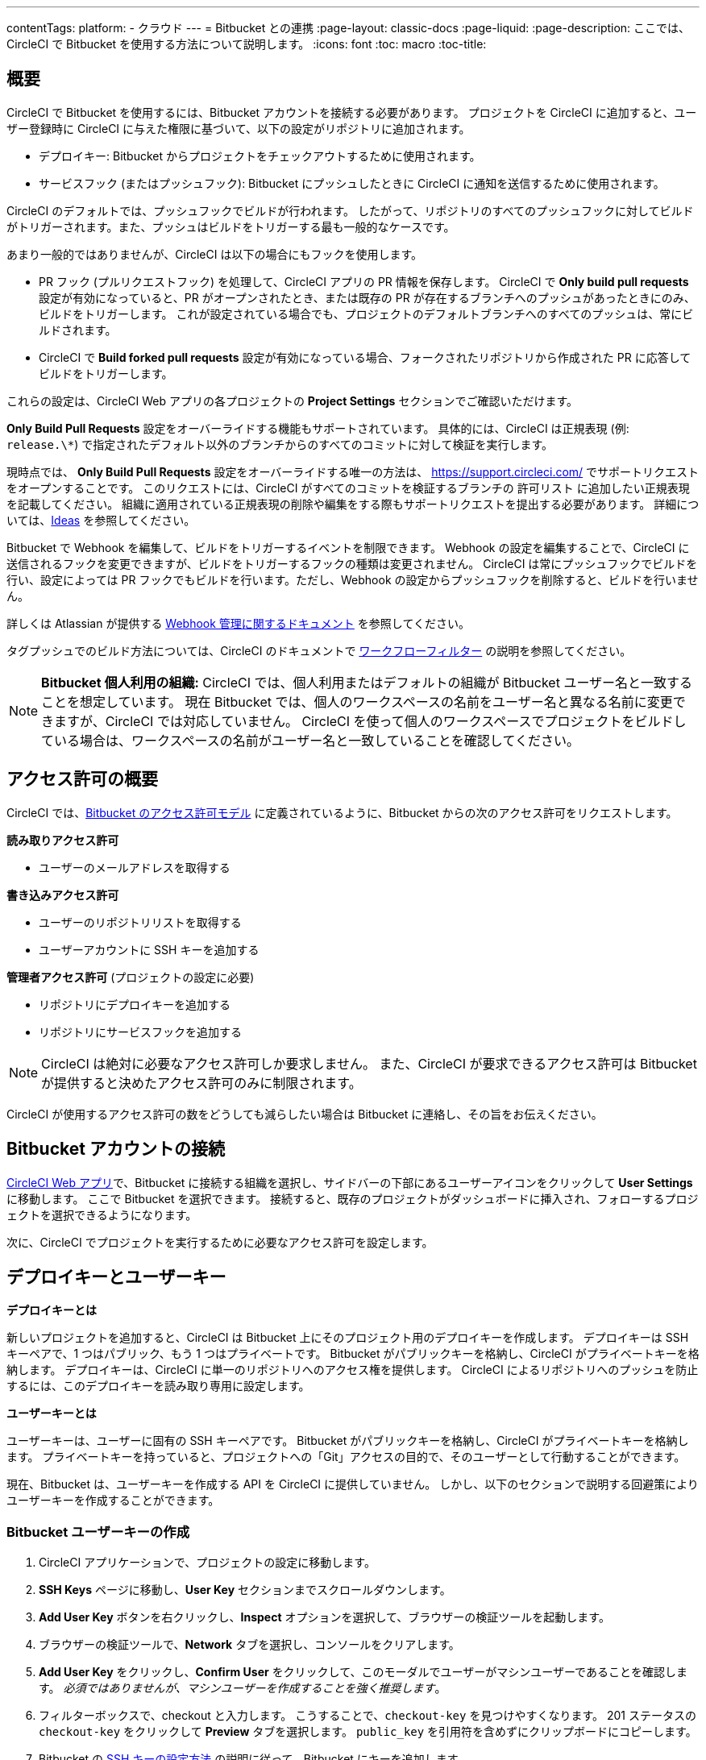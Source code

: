 ---

contentTags:
  platform:
  - クラウド
---
= Bitbucket との連携
:page-layout: classic-docs
:page-liquid:
:page-description: ここでは、CircleCI で Bitbucket を使用する方法について説明します。
:icons: font
:toc: macro
:toc-title:

[#overview]
== 概要

CircleCI で Bitbucket を使用するには、Bitbucket アカウントを接続する必要があります。 プロジェクトを CircleCI に追加すると、ユーザー登録時に CircleCI に与えた権限に基づいて、以下の設定がリポジトリに追加されます。

- デプロイキー: Bitbucket からプロジェクトをチェックアウトするために使用されます。
- サービスフック (またはプッシュフック): Bitbucket にプッシュしたときに CircleCI に通知を送信するために使用されます。

CircleCI のデフォルトでは、プッシュフックでビルドが行われます。 したがって、リポジトリのすべてのプッシュフックに対してビルドがトリガーされます。また、プッシュはビルドをトリガーする最も一般的なケースです。

あまり一般的ではありませんが、CircleCI は以下の場合にもフックを使用します。

- PR フック (プルリクエストフック) を処理して、CircleCI アプリの PR 情報を保存します。 CircleCI で **Only build pull requests** 設定が有効になっていると、PR がオープンされたとき、または既存の PR が存在するブランチへのプッシュがあったときにのみ、ビルドをトリガーします。 これが設定されている場合でも、プロジェクトのデフォルトブランチへのすべてのプッシュは、常にビルドされます。
- CircleCI で **Build forked pull requests** 設定が有効になっている場合、フォークされたリポジトリから作成された PR に応答してビルドをトリガーします。

これらの設定は、CircleCI Web アプリの各プロジェクトの **Project Settings** セクションでご確認いただけます。

**Only Build Pull Requests** 設定をオーバーライドする機能もサポートされています。 具体的には、CircleCI は正規表現 (例: `release.\*`) で指定されたデフォルト以外のブランチからのすべてのコミットに対して検証を実行します。

現時点では、 **Only Build Pull Requests** 設定をオーバーライドする唯一の方法は、 link:https://support.circleci.com/hc/ja/[https://support.circleci.com/]  でサポートリクエストをオープンすることです。 このリクエストには、CircleCI がすべてのコミットを検証するブランチの  `許可リスト` に追加したい正規表現を記載してください。 組織に適用されている正規表現の削除や編集をする際もサポートリクエストを提出する必要があります。 詳細については、link:https://circleci.canny.io/cloud-feature-requests/p/allow-branch-whitelist-to-override-only-build-pull-requests[Ideas] を参照してください。

Bitbucket で Webhook を編集して、ビルドをトリガーするイベントを制限できます。 Webhook の設定を編集することで、CircleCI に送信されるフックを変更できますが、ビルドをトリガーするフックの種類は変更されません。 CircleCI は常にプッシュフックでビルドを行い、設定によっては PR フックでもビルドを行います。ただし、Webhook の設定からプッシュフックを削除すると、ビルドを行いません。

詳しくは Atlassian が提供する link:https://support.atlassian.com/ja/bitbucket-cloud/docs/manage-webhooks/[Webhook 管理に関するドキュメント]
 を参照してください。

タグプッシュでのビルド方法については、CircleCI のドキュメントで xref:workflows#using-contexts-and-filtering-in-your-workflows[ワークフローフィルター] の説明を参照してください。

NOTE: **Bitbucket 個人利用の組織:**
CircleCI では、個人利用またはデフォルトの組織が Bitbucket ユーザー名と一致することを想定しています。 現在 Bitbucket では、個人のワークスペースの名前をユーザー名と異なる名前に変更できますが、CircleCI では対応していません。 CircleCI を使って個人のワークスペースでプロジェクトをビルドしている場合は、ワークスペースの名前がユーザー名と一致していることを確認してください。

[#permissions-overview]
== アクセス許可の概要

CircleCI では、link:https://support.atlassian.com/ja/bitbucket-cloud/docs/use-oauth-on-bitbucket-cloud/[Bitbucket のアクセス許可モデル] に定義されているように、Bitbucket からの次のアクセス許可をリクエストします。

**読み取りアクセス許可**

- ユーザーのメールアドレスを取得する

**書き込みアクセス許可**

- ユーザーのリポジトリリストを取得する
- ユーザーアカウントに SSH キーを追加する

**管理者アクセス許可** (プロジェクトの設定に必要)

- リポジトリにデプロイキーを追加する
- リポジトリにサービスフックを追加する

NOTE: CircleCI は絶対に必要なアクセス許可しか要求しません。 また、CircleCI が要求できるアクセス許可は Bitbucket が提供すると決めたアクセス許可のみに制限されます。

CircleCI が使用するアクセス許可の数をどうしても減らしたい場合は Bitbucket に連絡し、その旨をお伝えください。

[#connect-a-bitbucket-account]
== Bitbucket アカウントの接続

link:https://app.circleci.com/[CircleCI Web アプリ]で、Bitbucket に接続する組織を選択し、サイドバーの下部にあるユーザーアイコンをクリックして **User Settings** に移動します。 ここで Bitbucket を選択できます。 接続すると、既存のプロジェクトがダッシュボードに挿入され、フォローするプロジェクトを選択できるようになります。

次に、CircleCI でプロジェクトを実行するために必要なアクセス許可を設定します。

[#deploy-keys-and-user-keys]
== デプロイキーとユーザーキー

**デプロイキーとは**

新しいプロジェクトを追加すると、CircleCI は Bitbucket 上にそのプロジェクト用のデプロイキーを作成します。 デプロイキーは SSH キーペアで、1 つはパブリック、もう 1 つはプライベートです。 Bitbucket がパブリックキーを格納し、CircleCI がプライベートキーを格納します。 デプロイキーは、CircleCI に単一のリポジトリへのアクセス権を提供します。 CircleCI によるリポジトリへのプッシュを防止するには、このデプロイキーを読み取り専用に設定します。

**ユーザーキーとは**

ユーザーキーは、ユーザーに固有の SSH キーペアです。 Bitbucket がパブリックキーを格納し、CircleCI がプライベートキーを格納します。 プライベートキーを持っていると、プロジェクトへの「Git」アクセスの目的で、そのユーザーとして行動することができます。

現在、Bitbucket は、ユーザーキーを作成する API を CircleCI に提供していません。 しかし、以下のセクションで説明する回避策によりユーザーキーを作成することができます。

[#create-a-bitbucket-user-key]
=== Bitbucket ユーザーキーの作成

1. CircleCI アプリケーションで、プロジェクトの設定に移動します。
1. **SSH Keys** ページに移動し、**User Key** セクションまでスクロールダウンします。
1. **Add User Key** ボタンを右クリックし、**Inspect** オプションを選択して、ブラウザーの検証ツールを起動します。
1. ブラウザーの検証ツールで、**Network** タブを選択し、コンソールをクリアします。
1. **Add User Key** をクリックし、**Confirm User** をクリックして、このモーダルでユーザーがマシンユーザーであることを確認します。 _必須ではありませんが、マシンユーザーを作成することを強く推奨します_。
1. フィルターボックスで、checkout と入力します。 こうすることで、`checkout-key` を見つけやすくなります。 201 ステータスの `checkout-key` をクリックして **Preview** タブを選択します。 `public_key` を引用符を含めずにクリップボードにコピーします。
1. Bitbucket の link:https://support.atlassian.com/ja/bitbucket-cloud/docs/configure-ssh-and-two-step-verification/[SSH キーの設定方法] の説明に従って、Bitbucket にキーを追加します。

この SSH ユーザーキーには "PREFERRED" のラベルが表示されます。 プロジェクトにデプロイキーも付与されている場合は、SSH ユーザーキーが優先的に使用されます。

[#create-additional-bitbucket-ssh-keys]
=== Bitbucket SSHキーの追加作成

他のサービスにアクセスするために追加のSSHキーが必要な場合は、以下の手順で追加のキーを作成することができます。

この例では、GitHub リポジトリは `https://bitbucket.org/you/test-repo/src/main` で、CircleCI プロジェクトは `https://app.circleci.com/pipelines/bitbucket/you/test-repo` です。

. link:https://support.atlassian.com/ja/bitbucket-cloud/docs/configure-ssh-and-two-step-verification/[Bitbucket の説明] に従って、SSH キーペアを作成します。 パスワードを入力するよう求められた場合、**入力しないでください**（以下はmacOSでキーを生成するコマンドの一例です）。
+
```shell
  ssh-keygen -t ed25519 -C "your_email@example.com"
```
. `https://bitbucket.org/you/test-repo/admin/access-keys` に移動して **Add Deploy Key** をクリックします。 Label フィールドに label を入力し、手順 1 で作成したパブリックキーをコピー＆ペーストします。 次に **Add SSH Key** をクリックします。
. CircleCI アプリのプロジェクトの設定にアクセスし、**SSH Keys** と **Add SSH key** を選択します。 Hostname のフィールドには、`bitbucket.com` を入力し、手順 1 で作成したプライベートキーを追加します。 次に **Add SSH Key** をクリックします。
. `.circleci/config.yml` ファイルで、`add_ssh_keys` キーを使用してジョブにフィンガープリントを追加します。
+
```yaml
  version: 2.1

  jobs:
    deploy-job:
      steps:
        - add_ssh_keys:
            fingerprints:
              - "SO:ME:FIN:G:ER:PR:IN:T"
```

ジョブから BitBucket リポジトリにプッシュすると、CircleCI は追加された SSH キーを使用します。

[#how-are-private-keys-used]
=== プライベートキーの使用方法

CircleCI がプロジェクトをビルドするときには、プライベートキーが `.ssh` ディレクトリにインストールされ、それに続いて SSH がバージョン管理プロバイダーと通信するように設定されます。 したがって、プライベートキーは以下の用途で使用されます。

- メインプロジェクトのチェックアウト
- Bitbucket でホスティングされるサブモジュールのチェックアウト
- Bitbucket でホスティングされるプライベートな依存関係のチェックアウト
- Git の自動マージ、タグ付けなど

プライベートキーは、 <<#enable-your-project-to-check-out-additional-private-repositories,追加のプライベートリポジトリをプロジェクトでチェックアウトできるようにするため>> にも使用されます。

[#user-key-security]
=== ユーザーキーのセキュリティ

CircleCI が SSH キーを公開することはありません。

CircleCI が生成するチェックアウトキーペアのプライベートキーが CircleCI システムの外に出ることはなく (パブリックキーのみ Bitbucket に転送されます)、ストレージ上では安全に暗号化されています。 しかし、これらのキーはビルドコンテナにインストールされるため、CircleCI で実行されるすべてのコードから読み取ることができます。 同様に、SSH 接続が可能な開発者は、このキーに直接アクセスできます。

SSH キーは信頼するユーザーとのみ共有してください。 ユーザーキーを使用するプロジェクトの場合、すべての Bitbucket コラボレーターがリポジトリにアクセスできるため、ユーザーキーはソースコードを委ねられる人とのみ共有してください。

[#user-key-access-related-error-messages]
=== ユーザーキーアクセスに関するエラーメッセージ

ユーザーキーの追加が必要なときに表示される一般的なエラーを示します。

**Python**: `pip install` ステップの場合:

```
ERROR: Repository not found.
```

**Ruby**: `bundle install` ステップの場合:

```
Permission denied (publickey).
```

[#add-a-circleci-config-file]
== .circleci/config.yml ファイルの追加

必要なアクセス許可のセットアップが完了したら、次のステップでは、CircleCI で使用するプロジェクトに `.circleci/config.yml` ファイルを追加します。 CircleCI に接続するリポジトリに `.circleci` ディレクトリを追加してください。 そのディレクトリ内に `config.yml` ファイルを追加します。

`.circleci/config.yml` ファイルを作成し、Bitbucket のリポジトリに対してコミットすると、CircleCI は直ちにそのコードをチェックアウトし、設定されているテストがあればそれを含めて、最初のジョブを実行します。

CircleCI は、毎回クリーンなコンテナでテストを実行します。これにより、コードをプッシュするたびにテストが新たに実行され、他のユーザーはコードにアクセスできません。 テストの更新を link:https://circleci.com/dashboard[お客様のダッシュボード] でリアルタイムに確認します。 ステータス更新をメール通知で受け取ったり、Bitbucket に表示されるステータスバッジを確認したりできます。 また、プルリクエスト画面にもすべてのテストが合格したことを示す総合的なステータスが表示されます。

順を追って設定を確認するには、 xref:config-intro#[設定ファイルのチュートリアル] を参照してください。

[#enable-your-project-to-check-out-additional-private-repositories]
== プロジェクトでの追加のプライベートリポジトリのチェックアウトの有効化

テストプロセスが複数のリポジトリを参照する場合、CircleCI ではデプロイキーに加えて Bitbucket ユーザーキーも必要となります。デプロイキーは _1 つ_のリポジトリに対してのみ有効であるのに対して、Bitbucket ユーザーキーはユーザーの_すべて_の Bitbucket リポジトリに対してアクセス権を持つためです。

プロジェクトの **Project Settings** > **SSH keys** で、CircleCI に渡す Bitbucket のユーザーキーを指定します。 ページの **User Key** までスクロールダウンし、**Authorize with Bitbucket** をクリックします。 CircleCI は、この新しい SSH キーを作成し、それを Bitbucket のユーザーアカウントに関連付けて、ユーザーのすべてのリポジトリにアクセスできるようにします。

[#best-practices-for-keys]
== キーのベストプラクティス

- 可能な限り、デプロイキーを使用します。
- リポジトリへのユーザーアクセスを取り消す場合、デプロイキーまたはユーザーキーを交換する必要があります。
1. Bitbucket へのユーザーアクセスを取り消した後、Bitbucket でキーを削除します。
1. CircleCI プロジェクトでキーを削除します。
1. CircleCI プロジェクトでキーを再生成します。
- 開発者に付与されている以上のアクセス権を必要とするリポジトリのビルドに、開発者がユーザーキーを使用してアクセスできないようにします。

[#establish-the-authenticity-of-an-ssh-host]
== SSH ホストの信頼性の確立

SSH キーを使用してリポジトリをチェックアウトするとき、既知のホストファイル (`~/.ssh/known_hosts`) に Bitbucket のフィンガープリントの追加が必要になる場合があります。そうすることで、Executor は接続しているホストの信頼性を検証できます。 これは `checkout` ジョブステップによって自動的に処理されます。カスタマイズされたチェックアウトコマンドを使用する場合は、以下のコマンドを実行する必要があります。

```shell
mkdir -p ~/.ssh

echo 'bitbucket.org ssh-rsa AAAAB3NzaC1yc2EAAAABIwAAAQEAubiN81eDcafrgMeLzaFPsw2kNvEcqTKl/VqLat/MaB33pZy0y3rJZtnqwR2qOOvbwKZYKiEO1O6VqNEBxKvJJelCq0dTXWT5pbO2gDXC6h6QDXCaHo6pOHGPUy+YBaGQRGuSusMEASYiWunYN0vCAI8QaXnWMXNMdFP3jHAJH0eDsoiGnLPBlBp4TNm6rYI74nMzgz3B9IikW4WVK+dc8KZJZWYjAuORU3jc1c/NPskD2ASinf8v3xnfXeukU0sJ5N6m5E8VLjObPEO+mN2t/FZTMZLiFqPWc/ALSqnMnnhwrNi2rbfg/rd/IpL8Le3pSBne8+seeFVBoGqzHM9yXw==
' >> ~/.ssh/known_hosts
```

対象サーバーの SSH キーは `ssh-keyscan <host>` を実行することで取得できます。そして、取得されたキーのうち `ssh-rsa` プレフィックスがついているものをジョブの `known_hosts` ファイルに追加します。 たとえば、以下のようになります。

```shell
➜  ~ ssh-keyscan bitbucket.com
# bitbucket.com:22 SSH-2.0-babeld-2e9d163d
bitbucket.com ssh-rsa AAAAB3NzaC1yc2EAAAABIwAAAQEAq2A7hRGmdnm9tUDbO9IDSwBK6TbQa+PXYPCPy6rbTrTtw7PHkccKrpp0yVhp5HdEIcKr6pLlVDBfOLX9QUsyCOV0wzfjIJNlGEYsdlLJizHhbn2mUjvSAHQqZETYP81eFzLQNnPHt4EVVUh7VfDESU84KezmD5QlWpXLmvU31/yMf+Se8xhHTvKSCZIFImWwoG6mbUoWf9nzpIoaSjB+weqqUUmpaaasXVal72J+UX2B+2RPW3RcT0eOzQgqlJL3RKrTJvdsjE3JEAvGq3lGHSZXy28G3skua2SmVi/w4yCE6gbODqnTWlg7+wC604ydGXA8VJiS5ap43JXiUFFAaQ==
# bitbucket.com:22 SSH-2.0-babeld-2e9d163d
# bitbucket.com:22 SSH-2.0-babeld-2e9d163d
➜  ~ ✗
```

以下のコマンドを実行すると、キーを known_hosts に追加できます。

```shell
ssh-keyscan bitbucket.com >> ~/.ssh/known_hosts
```

[#rename-organizations-and-repositories]
== 組織名とリポジトリ名の変更

組織名やリポジトリ名を変更したい場合は、xref:rename-organizations-and-repositories#[組織名およびリポジトリ名の変更]ガイドに従い、変更プロセスの間に環境変数やコンテキストへのアクセスを失わないようにしてください。

[#next-steps]
== 次のステップ

- xref:config-intro#[設定ファイルのチュートリアル]
- xref:hello-world#[Hello world]